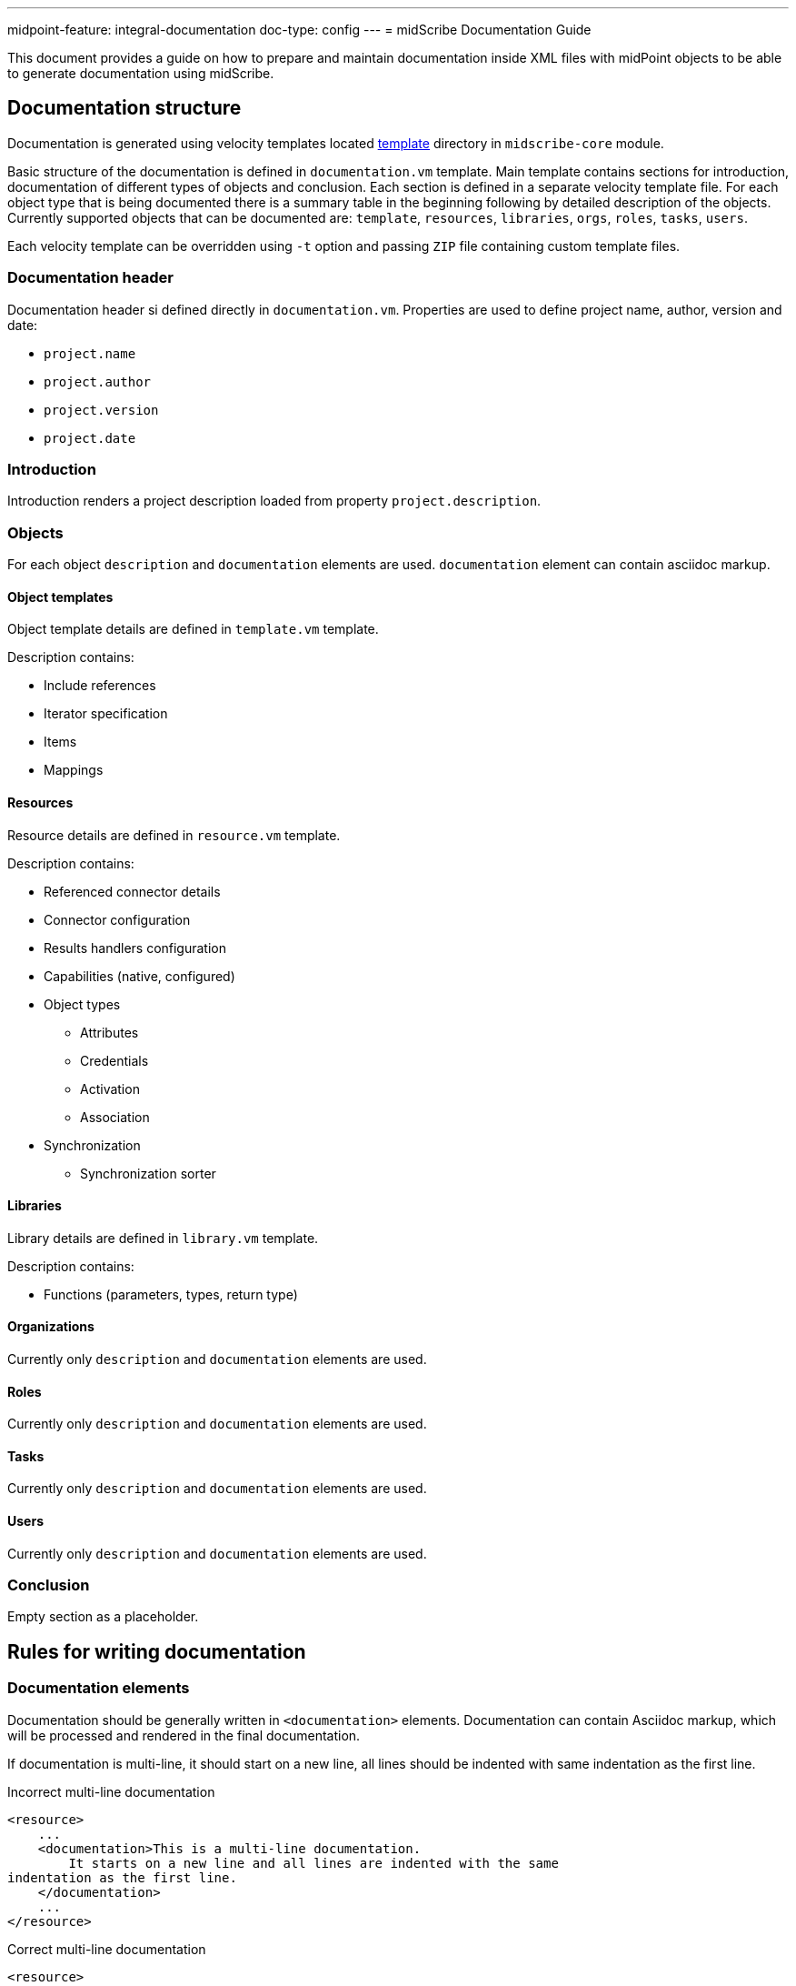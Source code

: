 ---
midpoint-feature: integral-documentation
doc-type: config
---
= midScribe Documentation Guide

:page-toc: top

This document provides a guide on how to prepare and maintain documentation inside XML files with midPoint objects to be able to generate documentation using midScribe.

== Documentation structure

Documentation is generated using velocity templates located https://github.com/Evolveum/midscribe/tree/master/midscribe-core/src/main/resources/template[template] directory in `midscribe-core` module.

Basic structure of the documentation is defined in `documentation.vm` template.
Main template contains sections for introduction, documentation of different types of objects and conclusion.
Each section is defined in a separate velocity template file.
For each object type that is being documented there is a summary table in the beginning following by detailed description of the objects.
Currently supported objects that can be documented are: `template`, `resources`, `libraries`, `orgs`, `roles`, `tasks`, `users`.

Each velocity template can be overridden using `-t` option and passing `ZIP` file containing custom template files.

=== Documentation header

Documentation header si defined directly in `documentation.vm`.
Properties are used to define project name, author, version and date:

* `project.name`
* `project.author`
* `project.version`
* `project.date`

=== Introduction

Introduction renders a project description loaded from property `project.description`.

=== Objects

For each object `description` and `documentation` elements are used.
`documentation` element can contain asciidoc markup.

==== Object templates

Object template details are defined in `template.vm` template.

Description contains:

* Include references
* Iterator specification
* Items
* Mappings

==== Resources

Resource details are defined in `resource.vm` template.

Description contains:

* Referenced connector details
* Connector configuration
* Results handlers configuration
* Capabilities (native, configured)
* Object types
** Attributes
** Credentials
** Activation
** Association
* Synchronization
** Synchronization sorter

==== Libraries

Library details are defined in `library.vm` template.

Description contains:

* Functions (parameters, types, return type)

==== Organizations

Currently only `description` and `documentation` elements are used.

==== Roles

Currently only `description` and `documentation` elements are used.

==== Tasks

Currently only `description` and `documentation` elements are used.

==== Users

Currently only `description` and `documentation` elements are used.

=== Conclusion

Empty section as a placeholder.

== Rules for writing documentation

=== Documentation elements

Documentation should be generally written in `<documentation>` elements.
Documentation can contain Asciidoc markup, which will be processed and rendered in the final documentation.

If documentation is multi-line, it should start on a new line, all lines should be indented with same indentation as the first line.

.Incorrect multi-line documentation
[source,xml]
----
<resource>
    ...
    <documentation>This is a multi-line documentation.
        It starts on a new line and all lines are indented with the same
indentation as the first line.
    </documentation>
    ...
</resource>
----

.Correct multi-line documentation
[source,xml]
----
<resource>
    ...
    <documentation>
        This is a multi-line documentation.
        It starts on a new line and all lines are indented with the same indentation as the first line.

        [cols=2, options="header"]
        |===
        | Command-line options
        | Description
        | `-h, --help`
        | Print this help
        |===
    </documentation>
    ...
</resource>
----

=== Naming

While midPoint objects have mandatory names, it is also necessary to provide names for smaller parts of the configuration.
For example, when documenting a resource, it is necessary to provide names objectTypes and mappings.

Naming elements for different parts of configuration are often also marked as _natural keys_ in schema.
MidPoint Studio plugin will warn about missing natural keys in the configuration.
Most often these names are provided in `<name>` or `identifier` elements.

== Usage options

Xml files can be sourced using the `-s, --source` option.
This option can be used multiple times to specify multiple source directories or files.

Second set of xml files can be specified using the `-as, --additional-source` option.
These objects won't be directly used to create documentation, but they can be used to read additional data like reference names or descriptions.
For example when documenting resource, description of connector configuration properties can be read from the connector schema.

Command also supports include `-i, --include` and exclude `-e, --exclude` patterns to filter files.

If files contains parameters that should be expanded before documentation is generated, then `-p, --properties` option can be used to specify properties file with parameters for expansion.

Currently supported formats are Asciidoc, PDF and HTML.

.Full usage
[source, bash]
----
Usage: java [-Dlogback.configurationFile=logback.xml] -jar midscribe.jar [options] [command] [command options]
  Options:
    -h, --help
      Print this help
    -s, --silent
      No output at all
      Default: false
    -v, --verbose
      Verbose output
      Default: false
    -V, --version
      Version and build description
      Default: false
  Commands:
    generate      Generate documentation
      Usage: generate [options]
        Options:
          -as, --additional-source
            Additional source directories/files, not directly used to create documentation. E.g. objects referenced in source files.
          -e, --exclude
            Exclude pattern to be used on source directories/files.
          -i, --include
            Include pattern to be used on source directories/files
          -o, --output
            Output file name (path).
          -of, --output-format
            Output format.
            Default: ADOC
            Possible Values: [ADOC, PDF, HTML]
          -p, --properties
            Properties file with parameters for report.
        * -s, --source
            Source directories/files.
          -t, --template
            Template file. File should be ZIP archive containing "template" directory with Velocity templates. Main template is "documentation.vm".

----
